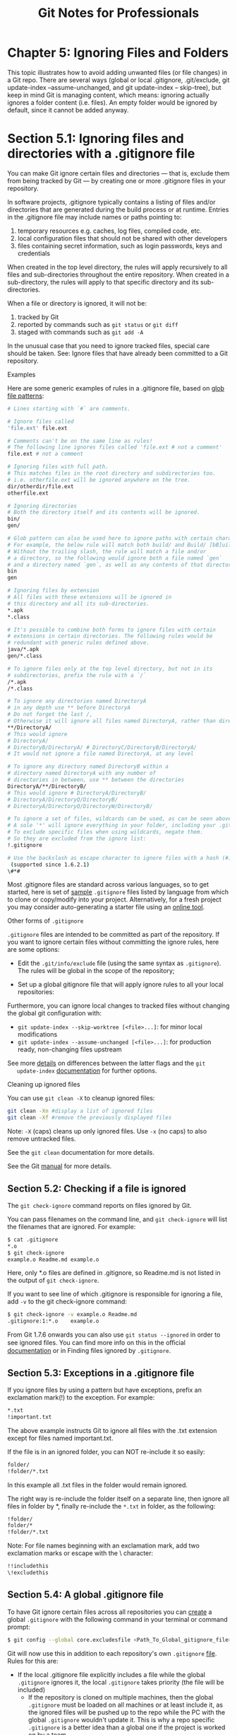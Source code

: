 #+STARTUP: showeverything
#+title: Git Notes for Professionals

* Chapter 5: Ignoring Files and Folders

  This topic illustrates how to avoid adding unwanted files (or file changes) in a
  Git repo. There are several ways (global or local .gitignore, .git/exclude,
  git update-index --assume-unchanged, and git update-index -- skip-tree), but
  keep in mind Git is managing content, which means: ignoring actually ignores a
  folder content (i.e. files). An empty folder would be ignored by default, since
  it cannot be added anyway.

* Section 5.1: Ignoring files and directories with a .gitignore file

  You can make Git ignore certain files and directories — that is, exclude them
  from being tracked by Git — by creating one or more .gitignore files in your
  repository.

  In software projects, .gitignore typically contains a listing of files and/or
  directories that are generated during the build process or at runtime. Entries
  in the .gitignore file may include names or paths pointing to:

  1. temporary resources e.g. caches, log files, compiled code, etc.
  2. local configuration files that should not be shared with other developers
  3. files containing secret information, such as login passwords, keys and
     credentials

  When created in the top level directory, the rules will apply recursively to
  all files and sub-directories throughout the entire repository. When created in
  a sub-directory, the rules will apply to that specific directory and its sub-
  directories.

  When a file or directory is ignored, it will not be:
  
  1. tracked by Git
  2. reported by commands such as ~git status~ or ~git diff~
  3. staged with commands such as ~git add -A~

  In the unusual case that you need to ignore tracked files, special care should
  be taken. See: Ignore files that have already been committed to a Git
  repository.

  Examples

  Here are some generic examples of rules in a .gitignore file, based on [[https://en.wikipedia.org/wiki/Glob_(programming)][glob
  file patterns]]:

#+begin_src bash
  # Lines starting with `#` are comments.

  # Ignore files called
  'file.ext' file.ext

  # Comments can't be on the same line as rules!
  # The following line ignores files called 'file.ext # not a comment'
  file.ext # not a comment

  # Ignoring files with full path.
  # This matches files in the root directory and subdirectories too.
  # i.e. otherfile.ext will be ignored anywhere on the tree.
  dir/otherdir/file.ext
  otherfile.ext

  # Ignoring directories
  # Both the directory itself and its contents will be ignored.
  bin/
  gen/

  # Glob pattern can also be used here to ignore paths with certain characters.
  # For example, the below rule will match both build/ and Build/ [bB]uild/
  # Without the trailing slash, the rule will match a file and/or
  # a directory, so the following would ignore both a file named `gen`
  # and a directory named `gen`, as well as any contents of that directory
  bin
  gen

  # Ignoring files by extension
  # All files with these extensions will be ignored in
  # this directory and all its sub-directories.
  ,*.apk
  ,*.class

  # It's possible to combine both forms to ignore files with certain
  # extensions in certain directories. The following rules would be
  # redundant with generic rules defined above.
  java/*.apk
  gen/*.class

  # To ignore files only at the top level directory, but not in its
  # subdirectories, prefix the rule with a `/`
  /*.apk
  /*.class

  # To ignore any directories named DirectoryA
  # in any depth use ** before DirectoryA
  # Do not forget the last /,
  # Otherwise it will ignore all files named DirectoryA, rather than directories
  ,**/DirectoryA/
  # This would ignore
  # DirectoryA/
  # DirectoryB/DirectoryA/ # DirectoryC/DirectoryB/DirectoryA/
  # It would not ignore a file named DirectoryA, at any level

  # To ignore any directory named DirectoryB within a
  # directory named DirectoryA with any number of
  # directories in between, use ** between the directories
  DirectoryA/**/DirectoryB/
  # This would ignore # DirectoryA/DirectoryB/
  # DirectoryA/DirectoryQ/DirectoryB/
  # DirectoryA/DirectoryQ/DirectoryW/DirectoryB/

  # To ignore a set of files, wildcards can be used, as can be seen above.
  # A sole '*' will ignore everything in your folder, including your .gitignore file.
  # To exclude specific files when using wildcards, negate them.
  # So they are excluded from the ignore list:
  !.gitignore

  # Use the backslash as escape character to ignore files with a hash (#) 
   (supported since 1.6.2.1)
  \#*#
#+end_src

  Most .gitignore files are standard across various languages, so to get started,
  here is set of [[https://github.com/github/gitignore][sample]] ~.gitignore~ files listed by language from which to clone
  or copy/modify into your project. Alternatively, for a fresh project you may
  consider auto-generating a starter file using an [[https://www.gitignore.io/][online tool]].

   Other forms of ~.gitignore~

   ~.gitignore~ files are intended to be committed as part of the repository. If
   you want to ignore certain files without committing the ignore rules, here are
   some options:

   * Edit the ~.git/info/exclude~ file (using the same syntax as ~.gitignore~). The
     rules will be global in the scope of the repository;

   * Set up a global gitignore file that will apply ignore rules to all your
     local repositories:

   Furthermore, you can ignore local changes to tracked files without changing
   the global git configuration with:

   * ~git update-index --skip-worktree [<file>...]~: for minor local modifications
   * ~git update-index --assume-unchanged [<file>...]~: for production ready,
     non-changing files upstream

   See more [[http://stackoverflow.com/a/13631525/4531270][details]] on differences between the latter flags and the ~git
   update-index~ [[https://git-scm.com/docs/git-update-index][documentation]] for further options.

   Cleaning up ignored files

   You can use ~git clean -X~ to cleanup ignored files:

#+begin_src bash
  git clean -Xn #display a list of ignored files
  git clean -Xf #remove the previously displayed files
#+end_src

   Note: ~-X~ (caps) cleans up only ignored files. Use ~-x~ (no caps) to also
   remove untracked files.

   See the ~git clean~ documentation for more details.

   See the Git [[https://git-scm.com/docs/gitignore][manual]] for more details.

** Section 5.2: Checking if a file is ignored

   The ~git check-ignore~ command reports on files ignored by Git.

   You can pass filenames on the command line, and ~git check-ignore~ will list the
   filenames that are ignored. For example:

#+begin_src bash
  $ cat .gitignore
  ,*.o
  $ git check-ignore
  example.o Readme.md example.o
#+end_src
   
   Here, only *.o files are defined in .gitignore, so Readme.md is not listed in
   the output of ~git check-ignore~.

   If you want to see line of which .gitignore is responsible for ignoring a
   file, add ~-v~ to the git check-ignore command:

#+begin_src bash
  $ git check-ignore -v example.o Readme.md
  .gitignore:1:*.o    example.o
#+end_src

   From Git 1.7.6 onwards you can also use ~git status --ignored~ in order to
   see ignored files. You can find more info on this in the oﬃcial [[https://git-scm.com/docs/git-status][documentation]]
   or in Finding files ignored by ~.gitignore~.

** Section 5.3: Exceptions in a .gitignore file

   If you ignore files by using a pattern but have exceptions, prefix an
   exclamation mark(!) to the exception. For example:

#+begin_src bash
  ,*.txt
  !important.txt
#+end_src

   The above example instructs Git to ignore all files with the .txt extension
   except for files named important.txt.

   If the file is in an ignored folder, you can NOT re-include it so easily:

#+begin_src bash
  folder/
  !folder/*.txt
#+end_src

   In this example all .txt files in the folder would remain ignored.

   The right way is re-include the folder itself on a separate line, then ignore
   all files in folder by *, finally re-include the ~*.txt~ in folder, as the
   following:

#+begin_src bash
  !folder/
  folder/*
  !folder/*.txt
#+end_src

   Note: For file names beginning with an exclamation mark, add two exclamation
   marks or escape with the \ character:

#+begin_src bash
  !!includethis
  \!excludethis
#+end_src

** Section 5.4: A global .gitignore file

   To have Git ignore certain files across all repositories you can [[https://help.github.com/articles/ignoring-files/#create-a-global-gitignore][create]] a
   global ~.gitignore~ with the following command in your terminal or command
   prompt:

#+begin_src bash
  $ git config --global core.excludesfile <Path_To_Global_gitignore_file>
#+end_src

   Git will now use this in addition to each repository's own ~.gitignore~ [[https://git-scm.com/docs/gitignore][file]].
   Rules for this are:

   * If the local .gitignore file explicitly includes a file while the global
     ~.gitignore~ ignores it, the local ~.gitignore~ takes priority (the file
     will be included)
     * If the repository is cloned on multiple machines, then the global
       ~.gitignore~ must be loaded on all machines or at least include it, as
       the ignored files will be pushed up to the repo while the PC with the
       global ~.gitignore~ wouldn't update it. This is why a repo specific
       ~.gitignore~ is a better idea than a global one if the project is worked
       on by a team

   This file is a good place to keep platform, machine or user specific ignores,
   e.g. OSX .DS_Store, Windows Thumbs.db or Vim *.ext~ and *.ext.swp ignores if you
   don't want to keep those in the repository. So one team member working on OS X
   can add all .DS_STORE and _MACOSX (which is actually useless), while another
   team member on Windows can ignore all thumbs.bd

** Section 5.5: Ignore files that have already been committed to a Git repository

   If you have already added a file to your Git repository and now want to stop
   tracking it (so that it won't be present in future commits), you can remove
   it from the index:

#+begin_src bash
  git rm --cached <file>
#+end_src

   This will remove the file from the repository and prevent further changes from
   being tracked by Git. The ~--cached~ option will make sure that the file is
   not physically deleted.

   Note that previously added contents of the file will still be visible via the
   Git history.

   Keep in mind that if anyone else pulls from the repository after you removed
   the file from the index, their copy will be physically deleted.

   You can make Git pretend that the working directory version of the file is up
   to date and read the index version instead (thus ignoring changes in it) with
   [[https://www.kernel.org/pub/software/scm/git/docs/git-update-index.html#_skip_worktree_bit][skip worktree]] bit:

#+begin_src bash
  git update-index --skip-worktree <file>
#+end_src

   Writing is not aﬀected by this bit, content safety is still first priority.
   You will never lose your precious ignored changes; on the other hand this bit
   conﬂicts with stashing: to remove this bit, use

#+begin_src bash
  git update-index --no-skip-worktree <file>
#+end_src

   It is sometimes wrongly recommended to lie to Git and have it assume that file
   is unchanged without examining it. It looks at first glance as ignoring any
   further changes to the file, without removing it from its index:

#+begin_src bash
  git update-index --assume-unchanged <file>
#+end_src

   This will force git to ignore any change made in the file (keep in mind that
   if you pull any changes to this file, or you stash it, your ignored changes
   will be lost)

   If you want git to "care" about this file again, run the following command:

#+begin_src bash
  git update-index --no-assume-unchanged <file>
#+end_src

** Section 5.6: Ignore files locally without committing ignore rules

   ~.gitignore~ ignores files locally, but it is intended to be committed to the
   repository and shared with other contributors and users. You can set a global
   ~.gitignore~, but then all your repositories would share those settings.

   If you want to ignore certain files in a repository locally and not make the
   file part of any repository, edit ~.git/info/exclude~ inside your repository.

   For example:

#+begin_src bash
  # these files are only ignored on this repo
  # these rules are not shared with anyone
  # as they are personal
  gtk_tests.py
  gui/gtk/tests/*
  localhost
  pushReports.py
  server/
#+end_src

** Section 5.7: Ignoring subsequent changes to a file (without removing it)

   Sometimes you want to have a file held in Git but ignore subsequent changes.

   Tell Git to ignore changes to a file or directory using ~update-index~:

#+begin_src bash
  git update-index --assume-unchanged my-file.txt
#+end_src

   The above command instructs Git to assume ~my-file.txt~ hasn't been changed,
   and not to check or report changes. The file is still present in the
   repository.

   This can be useful for providing defaults and allowing local environment
   overrides, e.g.:

#+begin_src bash
  # create a file with some values in
  cat <<EOF
  MYSQL_USER=app
  MYSQL_PASSWORD=FIXME_SECRET_PASSWORD
  EOF > .env

  # commit to Git
  git add .env
  git commit -m "Adding .env template"

  # ignore future changes to .env
  git update-index --assume-unchanged .env

  # update your password
  vi .env

  # no changes!
  git status
#+end_src

** Section 5.8: Ignoring a file in any directory

   To ignore a file ~foo.txt~ in any directory you should just write its name:

#+begin_src bash
  foo.txt # matches all files 'foo.txt' in any directory
#+end_src

   If you want to ignore the file only in part of the tree, you can specify the
   subdirectories of a specific directory with ** pattern:

#+begin_src bash
  bar/**/foo.txt # matches all files 'foo.txt' in 'bar' and all subdirectories
#+end_src

   Or you can create a ~.gitignore~ file in the bar/ directory. Equivalent to the
   previous example would be creating file ~bar/.gitignore~ with these contents:

#+begin_src bash
  foo.txt # matches all files 'foo.txt' in any directory under bar/
#+end_src

** Section 5.9: Prefilled .gitignore Templates

   If you are unsure which rules to list in your .gitignore file, or you just
   want to add generally accepted exceptions to your project, you can choose or
   generate a .gitignore file:

   * https://www.gitignore.io/
   * https://github.com/github/gitignore

   Many hosting services such as GitHub and BitBucket oﬀer the ability to
   generate ~.gitignore~ files based upon the programming languages and IDEs you
   may be using:

** Section 5.10: Ignoring files in subfolders (Multiple gitignore files)

   Suppose you have a repository structure like this:

#+begin_src bash
  examples/
     output.log
  src/
     <files not shown> output.log
  README.md
#+end_src

   ~output.log~ in the examples directory is valid and required for the project
   to gather an understanding while the one beneath ~src/~ is created while
   debugging and should not be in the history or part of the repository.

   There are two ways to ignore this file. You can place an absolute path into
   the ~.gitignore~ file at the root of the working directory:

#+begin_src bash
  # /.gitignore
  src/output.log
#+end_src

   Alternatively, you can create a .gitignore file in the src/ directory and
   ignore the file that is relative to this ~.gitignore~:

#+begin_src bash
  # /src/.gitignore
  output.log
#+end_src

** Section 5.11: Create an Empty Folder

   It is not possible to add and commit an empty folder in Git due to the fact
   that Git manages files and attaches their directory to them, which slims down
   commits and improves speed. To get around this, there are two methods:

   Method one: ~.gitkeep~

   One hack to get around this is to use a ~.gitkeep~ file to register the folder
   for Git. To do this, just create the required directory and add a .gitkeep
   file to the folder. This file is blank and doesn't serve any purpose other than
   to just register the folder. To do this in Windows (which has awkward file
   naming conventions) just open git bash in the directory and run the command:

#+begin_src bash
  $ touch .gitkeep
#+end_src

   This command just makes a blank ~.gitkeep~ file in the current directory

   Method two: ~dummy.txt~

   Another hack for this is very similar to the above and the same steps can be
   followed, but instead of a .gitkeep, just use a dummy.txt instead. This has
   the added bonus of being able to easily create it in Windows using the
   context menu. And you get to leave funny messages in them too.You can also
   use .gitkeep file to track the empty directory. .gitkeep normally is an empty
   file that is added to track the empty directory.

** Section 5.12: Finding files ignored by .gitignore

   You can list all files ignored by git in current directory with command:

#+begin_src bash
  git status --ignored
#+end_src

   So if we have repository structure like this:

#+begin_src bash
  .git
  .gitignore
  ./example_1
  ./dir/example_2
  ./example_2
#+end_src

   ...and .gitignore file containing:

#+begin_src bash
  example_2
#+end_src

   ...than result of the command will be:

#+begin_src bash
  $ git status --ignored
#+end_src

#+begin_src bash
  On branch master

  Initial commit

  Untracked files:
    (use "git add <file>..." to include in what will be committed)

  .gitignore
  .example_1

  Ignored files:
    (use "git add -f <file>..." to include in what will be committed)

  dir/
  example_2
#+end_src

   If you want to list recursively ignored files in directories, you have to use
   additional parameter - ~--untracked- files=all~

   Result will look like this:

#+begin_src bash
  $ git status --ignored --untracked-files=all
  On branch master

  Initial commit

  Untracked files:
    (use "git add <file>..." to include in what will be committed)

  .gitignore
  example_1

  Ignored files:
    (use "git add -f <file>..." to include in what will be committed)

  dir/example_2
  example_2
#+end_src

** Section 5.13: Ignoring only part of a file [stub]

   Sometimes you may want to have local changes in a file you don't want to
   commit or publish. Ideally local settings should be concentrated in a
   separate file that can be placed into ~.gitignore~, but sometimes as a
   short-term solution it can be helpful to have something local in a checked-in
   file.

   You can make Git "unsee" those lines using clean filter. They won't even show
   up in diffs.

   Suppose here is snippet from file ~file1.c~:

#+begin_src bash
  struct settings s;
  s.host = "localhost";
  s.port = 5653;
  s.auth = 1;
  s.port = 15653; // NOCOMMIT
  s.debug = 1; // NOCOMMIT
  s.auth = 0; // NOCOMMIT
#+end_src

   You don't want to publish NOCOMMIT lines anywhere.

   Create "nocommit" filter by adding this to Git config file like ~.git/config~:

#+begin_src bash
[filter "nocommit"]
    clean=grep -v NOCOMMIT
#+end_src

   Add (or create) this to ~.git/info/attributes~ or ~.gitmodules~:

#+begin_src bash
  file1.c filter=nocommit
#+end_src

   And your NOCOMMIT lines are hidden from Git.

   Caveats:

   * Using clean filter slows down processing of files, especially on Windows.
   * The ignored line may disappear from file when Git updates it. It can be counteracted with a smudge filter, but it is trickier.
   * Not tested on Windows

** Section 5.14: Ignoring changes in tracked files. [stub]

   ~.gitignore~ and ~.git/info/exclude~ work only for untracked files.

   To set ignore ﬂag on a tracked file, use the command [[https://git-scm.com/docs/git-update-index][update-index]]:

#+begin_src bash
  git update-index --skip-worktree myfile.c
#+end_src

   To revert this, use:

#+begin_src bash
  git update-index --no-skip-worktree myfile.c
#+end_src

   You can add this snippet to your global [[https://git-scm.com/docs/git-config][git config]] to have more convenient
   ~git hide~, ~git unhide~ and ~git hidden~ commands:

#+begin_src bash
[alias]
    hide = update-index --skip-worktree
    unhide = update-index --no-skip-worktree
    hidden = "!git ls-files -v | grep ^[hsS] | cut -c 3-"
#+end_src

   You can also use the option --assume-unchanged with the update-index function

#+begin_src bash
  git update-index --assume-unchanged <file>
#+end_src

   If you want to watch this file again for the changes, use

#+begin_src bash
  git update-index --no-assume-unchanged <file>
#+end_src

   When ~--assume-unchanged~ flag is specified, the user promises not to change
   the file and allows Git to assume that the working tree file matches what is
   recorded in the index.Git will fail in case it needs to modify this file in
   the index e.g. when merging in a commit; thus, in case the assumed-untracked
   file is changed upstream, you will need to handle the situation manually.The
   focus lies on performance in this case.

   While ~--skip-worktree~ flag is useful when you instruct git not to touch a specific file ever because the file is going to be changed locally and you don't want to accidentally commit the changes (i.e configuration/properties file configured for a particular environment). Skip-worktree takes precedence over assume-unchanged when both are set.

** Section 5.15: Clear already committed files, but included in .gitignore

   Sometimes it happens that a file was being tracked by git, but in a later
   point in time was added to .gitignore, in order to stop tracking it. It's a
   very common scenario to forget to clean up such files before its addition to
   .gitignore. In this case, the old file will still be hanging around in the
   repository.

   To fix this problem, one could perform a "dry-run" removal of everything in
   the repository, followed by re-adding all the files back. As long as you don't
   have pending changes and the ~--cached~ parameter is passed, this command is
   fairly safe to run:

#+begin_src bash
  # Remove everything from the index (the files will stay in the file system)
  $ git rm -r --cached .

  # Re-add everything (they'll be added in the current state, changes included)
  $ git add .

  # Commit, if anything changed. You should see only deletions
  $ git commit -m 'Remove all files that are in the .gitignore'

  # Update the remote
  $ git push origin master
#+end_src

